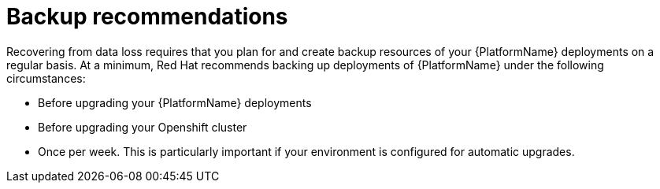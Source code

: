 [id="aap-backup-recommendations"]

= Backup recommendations


[role="_abstract"]
Recovering from data loss requires that you plan for and create backup resources of your {PlatformName} deployments on a regular basis. At a minimum, Red Hat recommends backing up deployments of {PlatformName} under the following circumstances:

* Before upgrading your {PlatformName} deployments
* Before upgrading your Openshift cluster
* Once per week. This is particularly important if your environment is configured for automatic upgrades.
